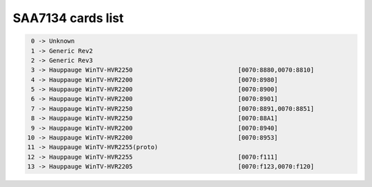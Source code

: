 SAA7134 cards list
==================

.. code-block:: none

	  0 -> Unknown
	  1 -> Generic Rev2
	  2 -> Generic Rev3
	  3 -> Hauppauge WinTV-HVR2250                             [0070:8880,0070:8810]
	  4 -> Hauppauge WinTV-HVR2200                             [0070:8980]
	  5 -> Hauppauge WinTV-HVR2200                             [0070:8900]
	  6 -> Hauppauge WinTV-HVR2200                             [0070:8901]
	  7 -> Hauppauge WinTV-HVR2250                             [0070:8891,0070:8851]
	  8 -> Hauppauge WinTV-HVR2250                             [0070:88A1]
	  9 -> Hauppauge WinTV-HVR2200                             [0070:8940]
	 10 -> Hauppauge WinTV-HVR2200                             [0070:8953]
	 11 -> Hauppauge WinTV-HVR2255(proto)
	 12 -> Hauppauge WinTV-HVR2255                             [0070:f111]
	 13 -> Hauppauge WinTV-HVR2205                             [0070:f123,0070:f120]
